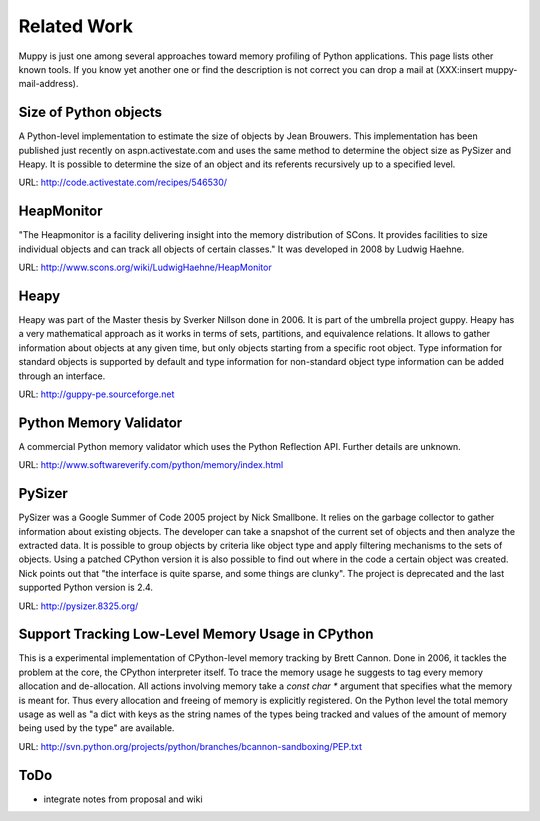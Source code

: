 .. _related_work:

============
Related Work
============

Muppy is just one among several approaches toward memory profiling of Python
applications. This page lists other known tools. If you know yet another one or
find the description is not correct you can drop a mail at (XXX:insert
muppy-mail-address).

Size of Python objects
----------------------

A Python-level implementation to estimate the size of objects by Jean
Brouwers. This implementation has been published just recently on
aspn.activestate.com and uses the same method to determine the
object size as PySizer and Heapy. It is possible to determine the size of an
object and its referents recursively up to a specified level.

URL: http://code.activestate.com/recipes/546530/

HeapMonitor
-----------
"The Heapmonitor is a facility delivering insight into the memory distribution
of SCons. It provides facilities to size individual objects and can track all
objects of certain classes." It was developed in 2008 by Ludwig Haehne.

URL: http://www.scons.org/wiki/LudwigHaehne/HeapMonitor

Heapy
-----

Heapy was part of the Master thesis by Sverker Nillson done in 2006. It is part
of the umbrella project guppy. Heapy has a very mathematical approach as it
works in terms of sets, partitions, and equivalence relations.  It allows to
gather information about objects at any given time, but only objects starting
from a specific root object. Type information for standard objects is supported
by default and type information for non-standard object type information can be
added through an interface.

URL: http://guppy-pe.sourceforge.net

Python Memory Validator
-----------------------

A commercial Python memory validator which uses the Python Reflection
API. Further details are unknown.

URL: http://www.softwareverify.com/python/memory/index.html

PySizer
-------

PySizer was a Google Summer of Code 2005 project by Nick Smallbone. It relies on
the garbage collector to gather information about existing objects. The
developer can take a snapshot of the current set of objects and then analyze the
extracted data. It is possible to group objects by criteria like object type and
apply filtering mechanisms to the sets of objects.  Using a patched CPython
version it is also possible to find out where in the code a certain object was
created. Nick points out that "the interface is quite sparse, and some things
are clunky". The project is deprecated and the last supported Python version is
2.4.

URL: http://pysizer.8325.org/

Support Tracking Low-Level Memory Usage in CPython
--------------------------------------------------

This is a experimental implementation of CPython-level memory tracking by Brett
Cannon. Done in 2006, it tackles the problem at the core,
the CPython interpreter itself. To trace the memory usage he suggests to tag
every memory allocation and de-allocation. All actions involving memory take a
`const char *` argument that specifies what the memory is meant
for. Thus every allocation and freeing of memory is
explicitly registered. On the Python level the total memory usage as well as "a
dict with keys as the string names of the types being tracked and values of the
amount of memory being used by the type" are available.

URL: http://svn.python.org/projects/python/branches/bcannon-sandboxing/PEP.txt

ToDo
----
- integrate notes from proposal and wiki

